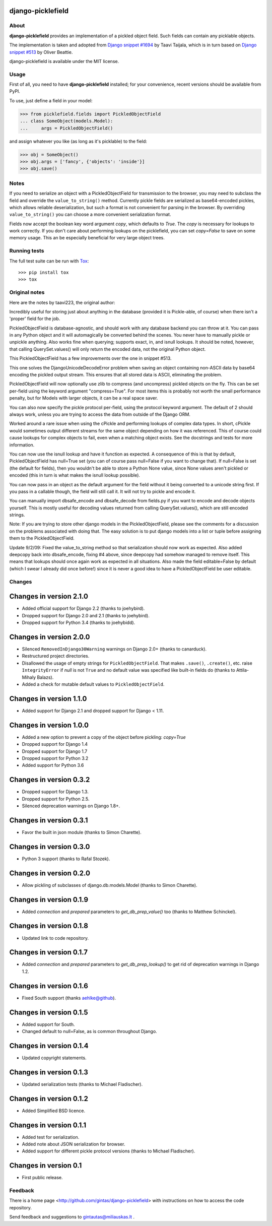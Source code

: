 django-picklefield
==================

.. image:: https://img.shields.io/pypi/l/django-picklefield.svg?style=flat
    :target: https://pypi.python.org/pypi/django-picklefield/
    :alt: License

.. image:: https://img.shields.io/pypi/v/django-picklefield.svg?style=flat
    :target: https://pypi.python.org/pypi/django-picklefield/
    :alt: Latest Version

.. image:: https://travis-ci.org/gintas/django-picklefield.svg?branch=master
    :target: https://travis-ci.org/gintas/django-picklefield
    :alt: Build Status

.. image:: https://coveralls.io/repos/gintas/django-picklefield/badge.svg?branch=master
    :target: https://coveralls.io/r/gintas/django-picklefield?branch=master
    :alt: Coverage Status

.. image:: https://img.shields.io/pypi/pyversions/django-picklefield.svg?style=flat
    :target: https://pypi.python.org/pypi/django-picklefield/
    :alt: Supported Python Versions

.. image:: https://img.shields.io/pypi/wheel/django-picklefield.svg?style=flat
    :target: https://pypi.python.org/pypi/django-picklefield/
    :alt: Wheel Status

-----
About
-----

**django-picklefield** provides an implementation of a pickled object field.
Such fields can contain any picklable objects.

The implementation is taken and adopted from `Django snippet #1694`_ by Taavi
Taijala, which is in turn based on `Django snippet #513`_  by Oliver Beattie.

django-picklefield is available under the MIT license.

.. _Django snippet #1694: http://www.djangosnippets.org/snippets/1694/
.. _Django snippet #513: http://www.djangosnippets.org/snippets/513/

-----
Usage
-----

First of all, you need to have **django-picklefield** installed; for your
convenience, recent versions should be available from PyPI.

To use, just define a field in your model:

.. code:: python

    >>> from picklefield.fields import PickledObjectField
    ... class SomeObject(models.Model):
    ...     args = PickledObjectField()

and assign whatever you like (as long as it's picklable) to the field:

.. code:: python

    >>> obj = SomeObject()
    >>> obj.args = ['fancy', {'objects': 'inside'}]
    >>> obj.save()


-----
Notes
-----

If you need to serialize an object with a PickledObjectField for transmission
to the browser, you may need to subclass the field and override the
``value_to_string()`` method.  Currently pickle fields are serialized as
base64-encoded pickles, which allows reliable deserialization, but such a
format is not convenient for parsing in the browser.  By overriding
``value_to_string()`` you can choose a more convenient serialization format.

Fields now accept the boolean key word argument `copy`, which defaults to
`True`. The `copy` is necessary for lookups to work correctly. If you don't
care about performing lookups on the picklefield, you can set `copy=False` to
save on some memory usage. This an be especially beneficial for very large
object trees.

-------------
Running tests
-------------

The full test suite can be run with `Tox`_::

    >>> pip install tox
    >>> tox

.. _Tox: https://testrun.org/tox/latest/

--------------
Original notes
--------------

Here are the notes by taavi223, the original author:

Incredibly useful for storing just about anything in the database (provided it
is Pickle-able, of course) when there isn't a 'proper' field for the job.

PickledObjectField is database-agnostic, and should work with any database
backend you can throw at it. You can pass in any Python object and it will
automagically be converted behind the scenes. You never have to manually pickle
or unpickle anything. Also works fine when querying; supports exact, in, and
isnull lookups. It should be noted, however, that calling QuerySet.values()
will only return the encoded data, not the original Python object.

This PickledObjectField has a few improvements over the one in snippet #513.

This one solves the DjangoUnicodeDecodeError problem when saving an object
containing non-ASCII data by base64 encoding the pickled output stream. This
ensures that all stored data is ASCII, eliminating the problem.

PickledObjectField will now optionally use zlib to compress (and uncompress)
pickled objects on the fly. This can be set per-field using the keyword
argument "compress=True". For most items this is probably not worth the small
performance penalty, but for Models with larger objects, it can be a real space
saver.

You can also now specify the pickle protocol per-field, using the protocol
keyword argument. The default of 2 should always work, unless you are trying to
access the data from outside of the Django ORM.

Worked around a rare issue when using the cPickle and performing lookups of
complex data types. In short, cPickle would sometimes output different streams
for the same object depending on how it was referenced. This of course could
cause lookups for complex objects to fail, even when a matching object exists.
See the docstrings and tests for more information.

You can now use the isnull lookup and have it function as expected. A
consequence of this is that by default, PickledObjectField has null=True set
(you can of course pass null=False if you want to change that). If null=False
is set (the default for fields), then you wouldn't be able to store a Python
None value, since None values aren't pickled or encoded (this in turn is what
makes the isnull lookup possible).

You can now pass in an object as the default argument for the field without it
being converted to a unicode string first. If you pass in a callable though,
the field will still call it. It will not try to pickle and encode it.

You can manually import dbsafe_encode and dbsafe_decode from fields.py if you
want to encode and decode objects yourself. This is mostly useful for decoding
values returned from calling QuerySet.values(), which are still encoded
strings.

Note: If you are trying to store other django models in the PickledObjectField,
please see the comments for a discussion on the problems associated with doing
that. The easy solution is to put django models into a list or tuple before
assigning them to the PickledObjectField.

Update 9/2/09: Fixed the value_to_string method so that serialization should
now work as expected. Also added deepcopy back into dbsafe_encode, fixing #4
above, since deepcopy had somehow managed to remove itself. This means that
lookups should once again work as expected in all situations. Also made the
field editable=False by default (which I swear I already did once before!)
since it is never a good idea to have a PickledObjectField be user editable.

-------
Changes
-------

Changes in version 2.1.0
========================

* Added official support for Django 2.2 (thanks to joehybird).
* Dropped support for Django 2.0 and 2.1 (thanks to joehybird).
* Dropped support for Python 3.4 (thanks to joehybidd).

Changes in version 2.0.0
========================

* Silenced ``RemovedInDjango30Warning`` warnings on Django 2.0+ (thanks to
  canarduck).
* Restructured project directories.
* Disallowed the usage of empty strings for ``PickledObjectField``. That makes
  ``.save()``, ``.create()``, etc. raise ``IntegrityError`` if `null` is not
  ``True`` and no default value was specified like built-in fields do
  (thanks to Attila-Mihaly Balazs).
* Added a check for mutable default values to ``PickledObjectField``.

Changes in version 1.1.0
========================

* Added support for Django 2.1 and dropped support for Django < 1.11.

Changes in version 1.0.0
========================

* Added a new option to prevent a copy of the object before pickling: `copy=True`
* Dropped support for Django 1.4
* Dropped support for Django 1.7
* Dropped support for Python 3.2
* Added support for Python 3.6

Changes in version 0.3.2
========================

* Dropped support for Django 1.3.
* Dropped support for Python 2.5.
* Silenced deprecation warnings on Django 1.8+.

Changes in version 0.3.1
========================

* Favor the built in json module (thanks to Simon Charette).

Changes in version 0.3.0
========================

* Python 3 support (thanks to Rafal Stozek).

Changes in version 0.2.0
========================

* Allow pickling of subclasses of django.db.models.Model (thanks to Simon
  Charette).

Changes in version 0.1.9
========================

* Added `connection` and `prepared` parameters to `get_db_prep_value()` too
  (thanks to Matthew Schinckel).

Changes in version 0.1.8
========================

* Updated link to code repository.

Changes in version 0.1.7
========================

* Added `connection` and `prepared` parameters to `get_db_prep_lookup()` to
  get rid of deprecation warnings in Django 1.2.

Changes in version 0.1.6
========================

* Fixed South support (thanks aehlke@github).

Changes in version 0.1.5
========================

* Added support for South.
* Changed default to null=False, as is common throughout Django.

Changes in version 0.1.4
========================

* Updated copyright statements.

Changes in version 0.1.3
========================

* Updated serialization tests (thanks to Michael Fladischer).

Changes in version 0.1.2
========================

* Added Simplified BSD licence.

Changes in version 0.1.1
========================

* Added test for serialization.
* Added note about JSON serialization for browser.
* Added support for different pickle protocol versions (thanks to Michael
  Fladischer).

Changes in version 0.1
======================

* First public release.


--------
Feedback
--------

There is a home page <http://github.com/gintas/django-picklefield>
with instructions on how to access the code repository.

Send feedback and suggestions to gintautas@miliauskas.lt .
